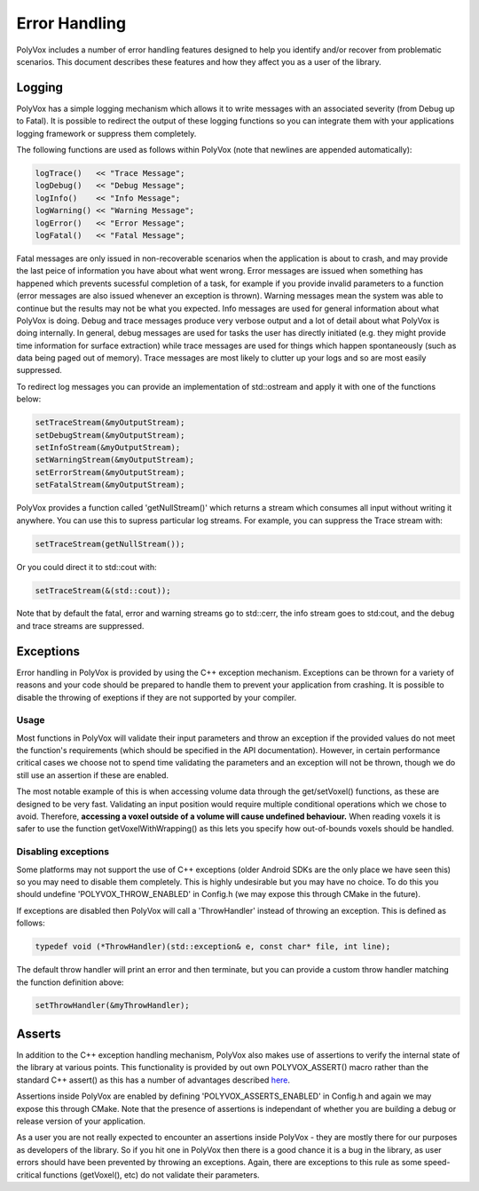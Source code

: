 **************
Error Handling
**************
PolyVox includes a number of error handling features designed to help you identify and/or recover from problematic scenarios. This document describes these features and how they affect you as a user of the library.

Logging
=======
PolyVox has a simple logging mechanism which allows it to write messages with an associated severity (from Debug up to Fatal). It is possible to redirect the output of these logging functions so you can integrate them with your applications logging framework or suppress them completely.

The following functions are used as follows within PolyVox (note that newlines are appended automatically):

.. sourcecode :: c++

 logTrace()   << "Trace Message";
 logDebug()   << "Debug Message";
 logInfo()    << "Info Message";
 logWarning() << "Warning Message";
 logError()   << "Error Message";
 logFatal()   << "Fatal Message";

Fatal messages are only issued in non-recoverable scenarios when the application is about to crash, and may provide the last peice of information you have about what went wrong. Error messages are issued when something has happened which prevents sucessful completion of a task, for example if you provide invalid parameters to a function (error messages are also issued whenever an exception is thrown). Warning messages mean the system was able to continue but the results may not be what you expected. Info messages are used for general information about what PolyVox is doing. Debug and trace messages produce very verbose output and a lot of detail about what PolyVox is doing internally. In general, debug messages are used for tasks the user has directly initiated (e.g. they might provide time information for surface extraction) while trace messages are used for things which happen spontaneously (such as data being paged out of memory). Trace messages are most likely to clutter up your logs and so are most easily suppressed.

To redirect log messages you can provide an implementation of std::ostream and apply it with one of the functions below:

.. sourcecode :: c++

 setTraceStream(&myOutputStream);
 setDebugStream(&myOutputStream);
 setInfoStream(&myOutputStream);
 setWarningStream(&myOutputStream);
 setErrorStream(&myOutputStream);
 setFatalStream(&myOutputStream);

PolyVox provides a function called 'getNullStream()' which returns a stream which consumes all input without writing it anywhere. You can use this to supress particular log streams. For example, you can suppress the Trace stream with:

.. sourcecode :: c++

 setTraceStream(getNullStream());
 
Or you could direct it to std::cout with:

.. sourcecode :: c++

 setTraceStream(&(std::cout));
 
Note that by default the fatal, error and warning streams go to std::cerr, the info stream goes to std:cout, and the debug and trace streams are suppressed.

Exceptions
==========
Error handling in PolyVox is provided by using the C++ exception mechanism. Exceptions can be thrown for a variety of reasons and your code should be prepared to handle them to prevent your application from crashing. It is possible to disable the throwing of exeptions if they are not supported by your compiler.

Usage
-----
Most functions in PolyVox will validate their input parameters and throw an exception if the provided values do not meet the function's requirements (which should be specified in the API documentation). However, in certain performance critical cases we choose not to spend time validating the parameters and an exception will not be thrown, though we do still use an assertion if these are enabled.

The most notable example of this is when accessing volume data through the get/setVoxel() functions, as these are designed to be very fast. Validating an input position would require multiple conditional operations which we chose to avoid. Therefore, **accessing a voxel outside of a volume will cause undefined behaviour.** When reading voxels it is safer to use the function getVoxelWithWrapping() as this lets you specify how out-of-bounds voxels should be handled.

Disabling exceptions
--------------------
Some platforms may not support the use of C++ exceptions (older Android SDKs are the only place we have seen this) so you may need to disable them completely. This is highly undesirable but you may have no choice. To do this you should undefine 'POLYVOX_THROW_ENABLED' in Config.h (we may expose this through CMake in the future).

If exceptions are disabled then PolyVox will call a 'ThrowHandler' instead of throwing an exception. This is defined as follows:

.. sourcecode :: c++

 typedef void (*ThrowHandler)(std::exception& e, const char* file, int line);
 
The default throw handler will print an error and then terminate, but you can provide a custom throw handler matching the function definition above:

.. sourcecode :: c++

 setThrowHandler(&myThrowHandler);

Asserts
=======
In addition to the C++ exception handling mechanism, PolyVox also makes use of assertions to verify the internal state of the library at various points. This functionality is provided by out own POLYVOX_ASSERT() macro rather than the standard C++ assert() as this has a number of advantages described `here <http://cnicholson.net/2009/02/stupid-c-tricks-adventures-in-assert/>`_.

Assertions inside PolyVox are enabled by defining 'POLYVOX_ASSERTS_ENABLED' in Config.h and again we may expose this through CMake. Note that the presence of assertions is independant of whether you are building a debug or release version of your application.

As a user you are not really expected to encounter an assertions inside PolyVox - they are mostly there for our purposes as developers of the library. So if you hit one in PolyVox then there is a good chance it is a bug in the library, as user errors should have been prevented by throwing an exceptions. Again, there are exceptions to this rule as some speed-critical functions (getVoxel(), etc) do not validate their parameters.
